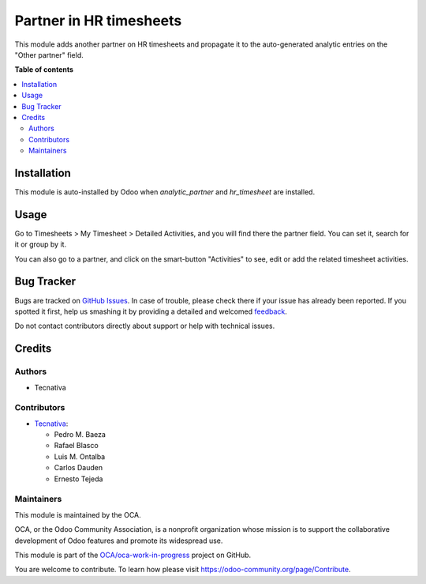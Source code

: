 ========================
Partner in HR timesheets
========================

.. !!!!!!!!!!!!!!!!!!!!!!!!!!!!!!!!!!!!!!!!!!!!!!!!!!!!
   !! This file is generated by oca-gen-addon-readme !!
   !! changes will be overwritten.                   !!
   !!!!!!!!!!!!!!!!!!!!!!!!!!!!!!!!!!!!!!!!!!!!!!!!!!!!

.. |badge1| image:: https://img.shields.io/badge/maturity-Beta-yellow.png
    :target: https://odoo-community.org/page/development-status
    :alt: Beta
.. |badge2| image:: https://img.shields.io/badge/licence-AGPL--3-blue.png
    :target: http://www.gnu.org/licenses/agpl-3.0-standalone.html
    :alt: License: AGPL-3
.. |badge3| image:: https://img.shields.io/badge/github-OCA%2Foca--work--in--progress-lightgray.png?logo=github
    :target: https://github.com/OCA/oca-work-in-progress/tree/15.0/analytic_partner_hr_timesheet
    :alt: OCA/oca-work-in-progress
.. |badge4| image:: https://img.shields.io/badge/weblate-Translate%20me-F47D42.png
    :target: https://translation.odoo-community.org/projects/oca-work-in-progress-15-0/oca-work-in-progress-15-0-analytic_partner_hr_timesheet
    :alt: Translate me on Weblate
.. |badge5| image:: https://img.shields.io/badge/runboat-Try%20me-875A7B.png
    :target: https://runboat.odoo-community.org/webui/builds.html?repo=OCA/oca-work-in-progress&target_branch=15.0
    :alt: Try me on Runboat

|badge1| |badge2| |badge3| |badge4| |badge5| 

This module adds another partner on HR timesheets and propagate it to the
auto-generated analytic entries on the "Other partner" field.

**Table of contents**

.. contents::
   :local:

Installation
============

This module is auto-installed by Odoo when *analytic_partner* and
*hr_timesheet* are installed.

Usage
=====

Go to Timesheets > My Timesheet > Detailed Activities, and you will find there
the partner field. You can set it, search for it or group by it.

You can also go to a partner, and click on the smart-button "Activities" to
see, edit or add the related timesheet activities.

Bug Tracker
===========

Bugs are tracked on `GitHub Issues <https://github.com/OCA/oca-work-in-progress/issues>`_.
In case of trouble, please check there if your issue has already been reported.
If you spotted it first, help us smashing it by providing a detailed and welcomed
`feedback <https://github.com/OCA/oca-work-in-progress/issues/new?body=module:%20analytic_partner_hr_timesheet%0Aversion:%2015.0%0A%0A**Steps%20to%20reproduce**%0A-%20...%0A%0A**Current%20behavior**%0A%0A**Expected%20behavior**>`_.

Do not contact contributors directly about support or help with technical issues.

Credits
=======

Authors
~~~~~~~

* Tecnativa

Contributors
~~~~~~~~~~~~

* `Tecnativa <https://www.tecnativa.com>`_:

  * Pedro M. Baeza
  * Rafael Blasco
  * Luis M. Ontalba
  * Carlos Dauden
  * Ernesto Tejeda

Maintainers
~~~~~~~~~~~

This module is maintained by the OCA.

.. image:: https://odoo-community.org/logo.png
   :alt: Odoo Community Association
   :target: https://odoo-community.org

OCA, or the Odoo Community Association, is a nonprofit organization whose
mission is to support the collaborative development of Odoo features and
promote its widespread use.

This module is part of the `OCA/oca-work-in-progress <https://github.com/OCA/oca-work-in-progress/tree/15.0/analytic_partner_hr_timesheet>`_ project on GitHub.

You are welcome to contribute. To learn how please visit https://odoo-community.org/page/Contribute.

